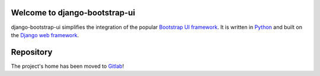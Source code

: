 Welcome to django-bootstrap-ui
==============================

.. image:: https://gitlab.com/texperience/django-bootstrap-ui/badges/master/pipeline.svg
    :target: https://gitlab.com/texperience/django-bootstrap-ui/pipelines

.. image:: https://gitlab.com/texperience/django-bootstrap-ui/badges/master/coverage.svg
    :target: https://gitlab.com/texperience/django-bootstrap-ui/-/jobs

.. image:: https://img.shields.io/pypi/v/django-bootstrap-ui.svg
    :target: https://pypi.python.org/pypi/django-bootstrap-ui

.. image:: https://img.shields.io/pypi/l/django-bootstrap-ui.svg
    :target: http://en.wikipedia.org/wiki/ISC_license

.. image:: https://readthedocs.org/projects/django-bootstrap-ui/badge/?version=stable
    :target: http://django-bootstrap-ui.readthedocs.org/stable/

django-bootstrap-ui simplifies the integration of the popular `Bootstrap UI framework`_. It is written in `Python`_ and built on the `Django web framework <https://www.djangoproject.com/>`_.

.. _Bootstrap UI framework: http://getbootstrap.com/
.. _Python: https://www.python.org/
.. _Django web framework: https://www.djangoproject.com/

Repository
==========

The project's home has been moved to `Gitlab`_!

.. _Gitlab: https://gitlab.com/texperience/django-bootstrap-ui

